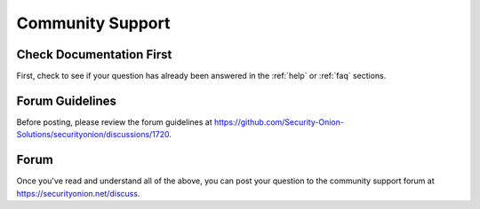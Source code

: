.. _community-support:

Community Support
=================

Check Documentation First
-------------------------

First, check to see if your question has already been answered in the :ref:`help` or :ref:`faq` sections.

Forum Guidelines
----------------

Before posting, please review the forum guidelines at https://github.com/Security-Onion-Solutions/securityonion/discussions/1720.

Forum
-----

Once you've read and understand all of the above, you can post your question to the community support forum at https://securityonion.net/discuss.
